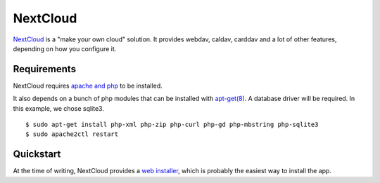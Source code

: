 NextCloud
=========

`NextCloud <https://nextcloud.com/>`_ is a "make your own cloud" solution.
It provides webdav, caldav, carddav and a lot of other features, depending on how you configure it.

Requirements
------------

NextCloud requires `apache and php </debian/apache-php.html>`_ to be installed.

It also depends on a bunch of php modules that can be installed with `apt-get(8) <https://manpages.debian.org/stretch/apt/apt-get.8.en.html>`_.
A database driver will be required. In this example, we chose sqlite3.

::

    $ sudo apt-get install php-xml php-zip php-curl php-gd php-mbstring php-sqlite3
    $ sudo apache2ctl restart

Quickstart
----------

At the time of writing, NextCloud provides a `web
installer <https://nextcloud.com/install/#instructions-server>`__, which
is probably the easiest way to install the app.
